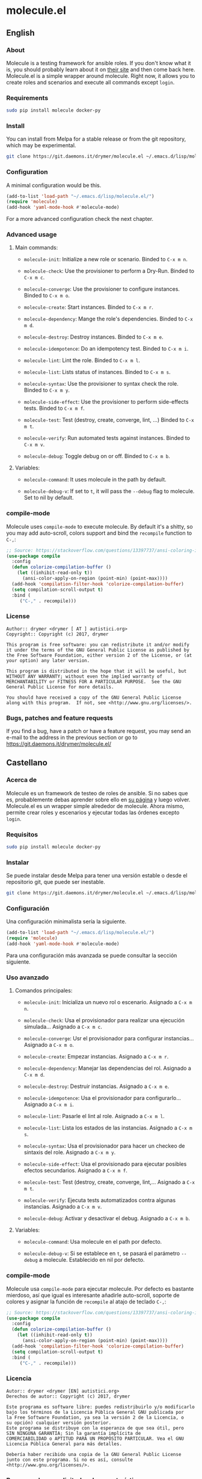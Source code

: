 #+startup:indent
* molecule.el
** English
*** About
Molecule is a testing framework for ansible roles. If you don't know what it is, you should probably learn about it on [[https://readthedocs.org/projects/molecule/][their site]] and then come back here. Molecule.el is a simple wrapper around molecule. Right now, it allows you to create roles and scenarios and execute all commands except =login=.

*** Requirements

#+BEGIN_SRC bash
sudo pip install molecule docker-py
#+END_SRC

*** Install
You can install from Melpa for a stable release or from the git repository, which may be experimental.

#+BEGIN_SRC bash
git clone https://git.daemons.it/drymer/molecule.el ~/.emacs.d/lisp/molecule.el
#+END_SRC

[[http://melpa.org/#/molecule][file:http://melpa.org/packages/molecule-badge.svg]]

*** Configuration
A minimal configuration would be this.

#+BEGIN_SRC emacs-lisp
(add-to-list 'load-path "~/.emacs.d/lisp/molecule.el/")
(require 'molecule)
(add-hook 'yaml-mode-hook #'molecule-mode)
#+END_SRC

For a more advanced configuration check the next chapter.
*** Advanced usage
**** Main commands:
- =molecule-init=: Initialize a new role or scenario. Binded to =C-x m n=.

- =molecule-check=: Use the provisioner to perform a Dry-Run. Binded to =C-x m c=.

- =molecule-converge=: Use the provisioner to configure instances. Binded to =C-x m o=.

- =molecule-create=: Start instances. Binded to =C-x m r=.

- =molecule-dependency=: Mange the role's dependencies. Binded to =C-x m d=.

- =molecule-destroy=: Destroy instances. Binded to =C-x m e=.

- =molecule-idempotence=:  Do an idempotency test. Binded to =C-x m i=.

- =molecule-lint=: Lint the role. Binded to =C-x m l=.

- =molecule-list=: Lists status of instances. Binded to =C-x m s=.

- =molecule-syntax=: Use the provisioner to syntax check the role. Binded to =C-x m y=.

- =molecule-side-effect=: Use the provisioner to perform side-effects tests. Binded to =C-x m f=.

- =molecule-test=: Test (destroy, create, converge, lint, ...) Binded to =C-x m t=.

- =molecule-verify=: Run automated tests against instances. Binded to =C-x m v=.

- =molecule-debug=: Toggle debug on or off. Binded to =C-x m b=.

**** Variables:
- =molecule-command=: It uses molecule in the path by default.

- =molecule-debug-v=: If set to =t=, it will pass the =--debug= flag to molecule. Set to nil by default.

*** compile-mode
Molecule uses =compile-mode= to execute molecule. By default it's a shitty, so you may add auto-scroll, colors support and bind the =recompile= function to =C-,=:

#+BEGIN_SRC emacs-lisp
;; Source: https://stackoverflow.com/questions/13397737/ansi-coloring-in-compilation-mode
(use-package compile
  :config
  (defun colorize-compilation-buffer ()
    (let ((inhibit-read-only t))
      (ansi-color-apply-on-region (point-min) (point-max))))
  (add-hook 'compilation-filter-hook 'colorize-compilation-buffer)
  (setq compilation-scroll-output t)
  :bind (
	 ("C-," . recompile)))
#+END_SRC

*** License
#+BEGIN_SRC text
Author:: drymer <drymer [ AT ] autistici.org>
Copyright:: Copyright (c) 2017, drymer

This program is free software: you can redistribute it and/or modify
it under the terms of the GNU General Public License as published by
the Free Software Foundation, either version 2 of the License, or (at
your option) any later version.

This program is distributed in the hope that it will be useful, but
WITHOUT ANY WARRANTY; without even the implied warranty of
MERCHANTABILITY or FITNESS FOR A PARTICULAR PURPOSE.  See the GNU
General Public License for more details.

You should have received a copy of the GNU General Public License
along with this program.  If not, see <http://www.gnu.org/licenses/>.
#+END_SRC
*** Bugs, patches and feature requests
If you find a bug, have a patch or have a feature request, you may send an e-mail to the address in the previous section or go to [[https://git.daemons.it/drymer/molecule.el/][https://git.daemons.it/drymer/molecule.el/]]
** Castellano
*** Acerca de
Molecule es un framework de testeo de roles de ansible. Si no sabes que es, probablemente debas aprender sobre ello en [[https://readthedocs.org/projects/molecule/][su página]] y luego volver. Molecule.el es un wrapper simple alrededor de molecule. Ahora mismo, permite crear roles y escenarios y ejecutar todas las órdenes excepto =login=.

*** Requisitos

#+BEGIN_SRC bash
sudo pip install molecule docker-py
#+END_SRC

*** Instalar
Se puede instalar desde Melpa para tener una versión estable o desde el repositorio git, que puede ser inestable.

#+BEGIN_SRC bash
git clone https://git.daemons.it/drymer/molecule.el ~/.emacs.d/lisp/molecule.el/
#+END_SRC

[[http://melpa.org/#/nikola][file:http://melpa.org/packages/molecule-badge.svg]]

*** Configuración
Una configuración minimalista sería la siguiente.

#+BEGIN_SRC emacs-lisp
(add-to-list 'load-path "~/.emacs.d/lisp/molecule.el/")
(require 'molecule)
(add-hook 'yaml-mode-hook #'molecule-mode)
#+END_SRC

Para una configuración más avanzada se puede consultar la sección siguiente.
*** Uso avanzado
**** Comandos principales:
- =molecule-init=: Inicializa un nuevo rol o escenario. Asignado a =C-x m n=.

- =molecule-check=: Usa el provisionador para realizar una ejecución simulada... Asignado a =C-x m c=.

- =molecule-converge=: Usr el provisionador para configurar instancias... Asignado a =C-x m o=.

- =molecule-create=: Empezar instancias. Asignado a =C-x m r=.

- =molecule-dependency=: Manejar las dependencias del rol. Asignado a =C-x m d=.

- =molecule-destroy=: Destruir instancias. Asignado a =C-x m e=.

- =molecule-idempotence=: Usa el provisionador para configurarlo... Asignado a =C-x m i=.

- =molecule-lint=: Pasarle el lint al role. Asignado a =C-x m l=.

- =molecule-list=: Lista los estados de las instancias. Asignado a =C-x m s=.

- =molecule-syntax=: Usa el provisionador para hacer un checkeo de sintaxis del role. Asignado a =C-x m y=.

- =molecule-side-effect=: Usa el provisionado para ejecutar posibles efectos secundarios. Asignado a =C-x m f=.

- =molecule-test=: Test (destroy, create, converge, lint,... Asignado a =C-x m t=.

- =molecule-verify=: Ejecuta tests automatizados contra algunas instancias. Asignado a =C-x m v=.

- =molecule-debug=: Activar y desactivar el debug. Asignado a =C-x m b=.

**** Variables:
- =molecule-command=: Usa molecule en el path por defecto.

- =molecule-debug-v=: Si se establece en =t=, se pasará el parámetro =--debug= a molecule. Establecido en nil por defecto.

*** compile-mode
Molecule usa =compile-mode= para ejecutar molecule. Por defecto es bastante mierdoso, así que igual es interesante añadirle auto-scroll, soporte de colores y asignar la función de =recompile= al atajo de teclado =C-,=:

#+BEGIN_SRC emacs-lisp
;; Source: https://stackoverflow.com/questions/13397737/ansi-coloring-in-compilation-mode
(use-package compile
  :config
  (defun colorize-compilation-buffer ()
    (let ((inhibit-read-only t))
      (ansi-color-apply-on-region (point-min) (point-max))))
  (add-hook 'compilation-filter-hook 'colorize-compilation-buffer)
  (setq compilation-scroll-output t)
  :bind (
	 ("C-," . recompile)))
#+END_SRC

*** Licencia
#+BEGIN_SRC text
Autor:: drymer <drymer [EN] autistici.org>
Derechos de autor:: Copyright (c) 2017, drymer

Este programa es software libre: puedes redistribuirlo y/o modificarlo
bajo los términos de la Licencia Pública General GNU publicada por
la Free Software Foundation, ya sea la versión 2 de la Licencia, o
su opción) cualquier versión posterior.
Este programa se distribuye con la esperanza de que sea útil, pero
SIN NINGUNA GARANTÍA; Sin la garantía implícita de
COMERCIABILIDAD o APTITUD PARA UN PROPÓSITO PARTICULAR. Vea el GNU
Licencia Pública General para más detalles.

Debería haber recibido una copia de la GNU General Public License
junto con este programa. Si no es así, consulte <http://www.gnu.org/licenses/>.
#+END_SRC
*** Bugs, parches y solicitudes de características
Si encuentras un error, tienes un parche o tienes la solicitud de una característica, puedes enviar un correo electrónico a la dirección de la sección anterior o ir a [[https://git.daemons.it/drymer/nikola.el][https://git.daemons.it/drymer/molecule.el]].
